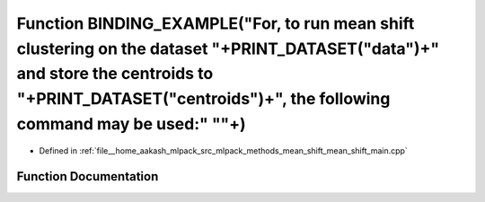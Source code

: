 .. _exhale_function_mean__shift__main_8cpp_1a80f255ea352b8f8184b31ee25fbeda9d:

Function BINDING_EXAMPLE("For, to run mean shift clustering on the dataset "+PRINT_DATASET("data")+" and store the centroids to "+PRINT_DATASET("centroids")+", the following command may be used:" "\"+)
=========================================================================================================================================================================================================

- Defined in :ref:`file__home_aakash_mlpack_src_mlpack_methods_mean_shift_mean_shift_main.cpp`


Function Documentation
----------------------


.. doxygenfunction:: BINDING_EXAMPLE("For, to run mean shift clustering on the dataset "+PRINT_DATASET("data")+" and store the centroids to "+PRINT_DATASET("centroids")+", the following command may be used:" "\"+)
